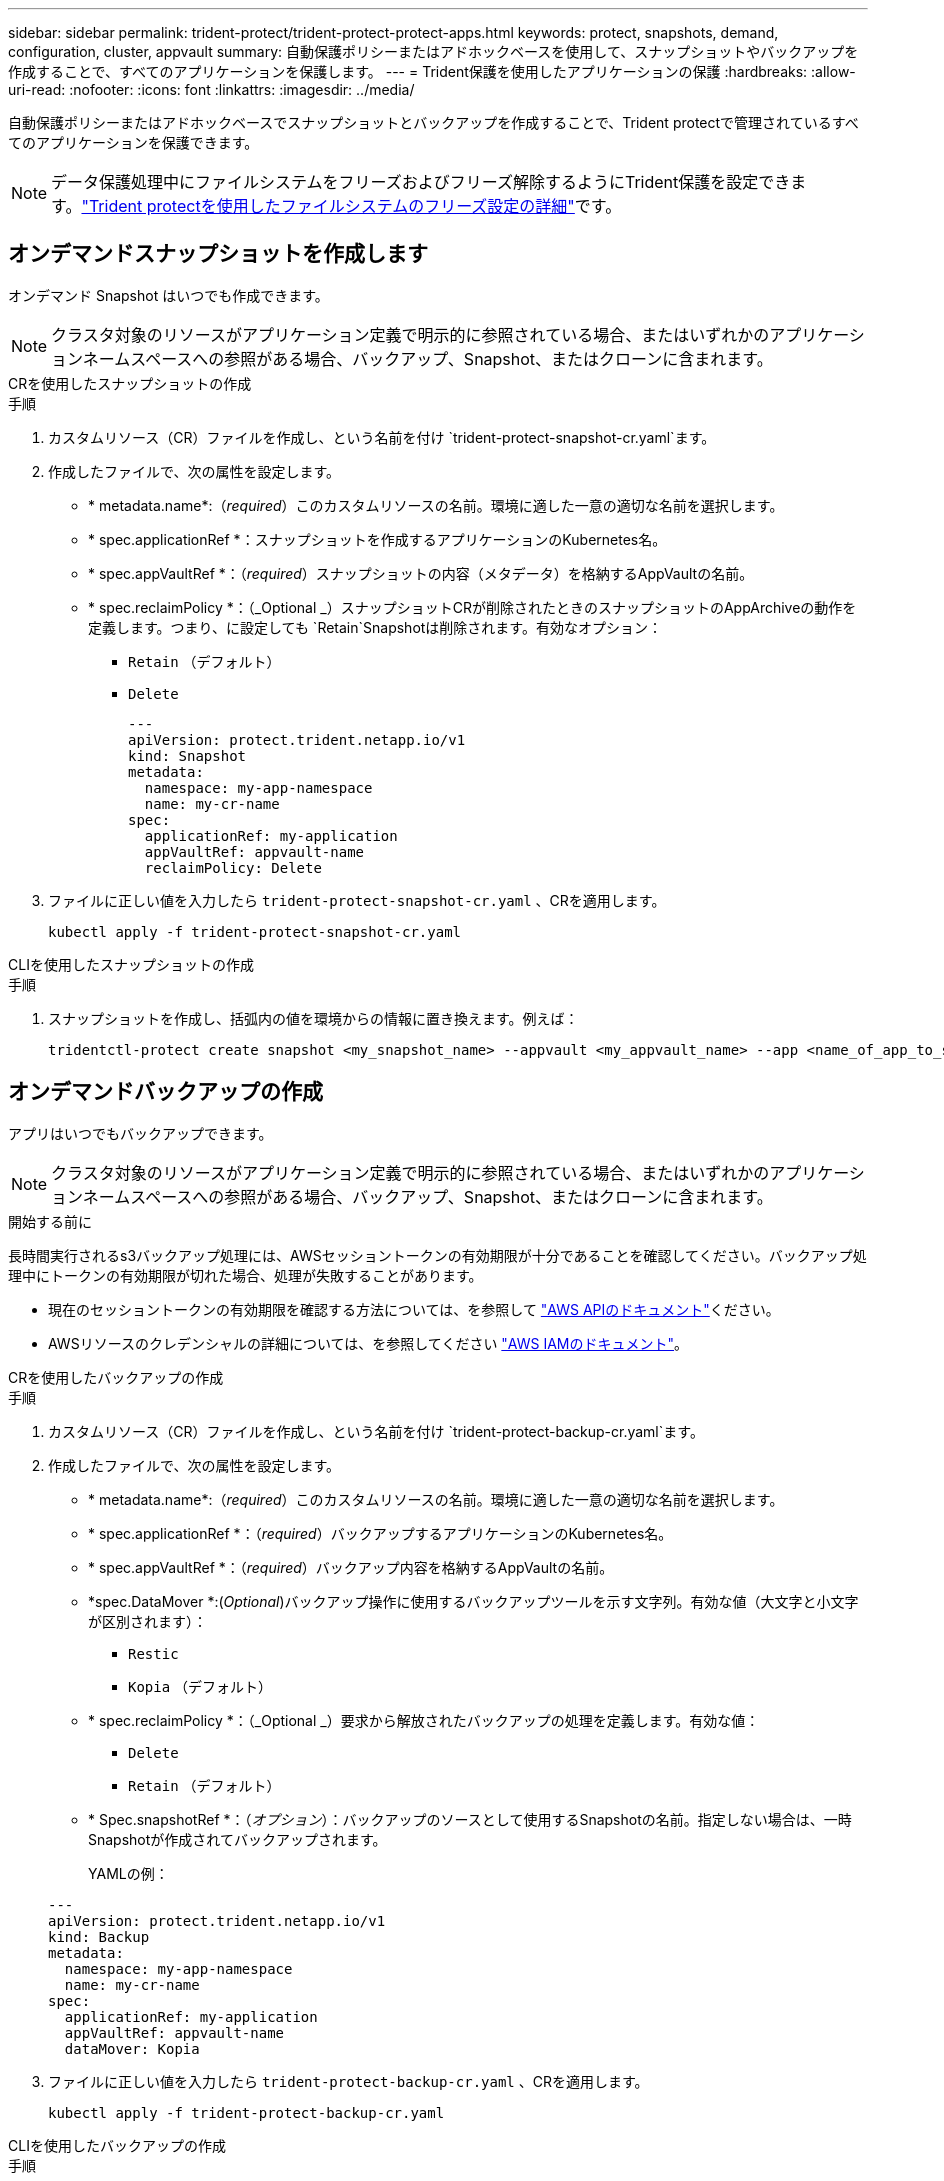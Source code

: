 ---
sidebar: sidebar 
permalink: trident-protect/trident-protect-protect-apps.html 
keywords: protect, snapshots, demand, configuration, cluster, appvault 
summary: 自動保護ポリシーまたはアドホックベースを使用して、スナップショットやバックアップを作成することで、すべてのアプリケーションを保護します。 
---
= Trident保護を使用したアプリケーションの保護
:hardbreaks:
:allow-uri-read: 
:nofooter: 
:icons: font
:linkattrs: 
:imagesdir: ../media/


[role="lead"]
自動保護ポリシーまたはアドホックベースでスナップショットとバックアップを作成することで、Trident protectで管理されているすべてのアプリケーションを保護できます。


NOTE: データ保護処理中にファイルシステムをフリーズおよびフリーズ解除するようにTrident保護を設定できます。link:trident-protect-requirements.html#protecting-data-with-kubevirt-vms["Trident protectを使用したファイルシステムのフリーズ設定の詳細"]です。



== オンデマンドスナップショットを作成します

オンデマンド Snapshot はいつでも作成できます。


NOTE: クラスタ対象のリソースがアプリケーション定義で明示的に参照されている場合、またはいずれかのアプリケーションネームスペースへの参照がある場合、バックアップ、Snapshot、またはクローンに含まれます。

[role="tabbed-block"]
====
.CRを使用したスナップショットの作成
--
.手順
. カスタムリソース（CR）ファイルを作成し、という名前を付け `trident-protect-snapshot-cr.yaml`ます。
. 作成したファイルで、次の属性を設定します。
+
** * metadata.name*:（_required_）このカスタムリソースの名前。環境に適した一意の適切な名前を選択します。
** * spec.applicationRef *：スナップショットを作成するアプリケーションのKubernetes名。
** * spec.appVaultRef *：（_required_）スナップショットの内容（メタデータ）を格納するAppVaultの名前。
** * spec.reclaimPolicy *：（_Optional _）スナップショットCRが削除されたときのスナップショットのAppArchiveの動作を定義します。つまり、に設定しても `Retain`Snapshotは削除されます。有効なオプション：
+
*** `Retain` （デフォルト）
*** `Delete`
+
[source, yaml]
----
---
apiVersion: protect.trident.netapp.io/v1
kind: Snapshot
metadata:
  namespace: my-app-namespace
  name: my-cr-name
spec:
  applicationRef: my-application
  appVaultRef: appvault-name
  reclaimPolicy: Delete
----




. ファイルに正しい値を入力したら `trident-protect-snapshot-cr.yaml` 、CRを適用します。
+
[source, console]
----
kubectl apply -f trident-protect-snapshot-cr.yaml
----


--
.CLIを使用したスナップショットの作成
--
.手順
. スナップショットを作成し、括弧内の値を環境からの情報に置き換えます。例えば：
+
[source, console]
----
tridentctl-protect create snapshot <my_snapshot_name> --appvault <my_appvault_name> --app <name_of_app_to_snapshot> -n <application_namespace>
----


--
====


== オンデマンドバックアップの作成

アプリはいつでもバックアップできます。


NOTE: クラスタ対象のリソースがアプリケーション定義で明示的に参照されている場合、またはいずれかのアプリケーションネームスペースへの参照がある場合、バックアップ、Snapshot、またはクローンに含まれます。

.開始する前に
長時間実行されるs3バックアップ処理には、AWSセッショントークンの有効期限が十分であることを確認してください。バックアップ処理中にトークンの有効期限が切れた場合、処理が失敗することがあります。

* 現在のセッショントークンの有効期限を確認する方法については、を参照して https://docs.aws.amazon.com/STS/latest/APIReference/API_GetSessionToken.html["AWS APIのドキュメント"^]ください。
* AWSリソースのクレデンシャルの詳細については、を参照してください https://docs.aws.amazon.com/IAM/latest/UserGuide/id_credentials_temp_use-resources.html["AWS IAMのドキュメント"^]。


[role="tabbed-block"]
====
.CRを使用したバックアップの作成
--
.手順
. カスタムリソース（CR）ファイルを作成し、という名前を付け `trident-protect-backup-cr.yaml`ます。
. 作成したファイルで、次の属性を設定します。
+
** * metadata.name*:（_required_）このカスタムリソースの名前。環境に適した一意の適切な名前を選択します。
** * spec.applicationRef *：（_required_）バックアップするアプリケーションのKubernetes名。
** * spec.appVaultRef *：（_required_）バックアップ内容を格納するAppVaultの名前。
** *spec.DataMover *:(_Optional_)バックアップ操作に使用するバックアップツールを示す文字列。有効な値（大文字と小文字が区別されます）：
+
*** `Restic`
*** `Kopia` （デフォルト）


** * spec.reclaimPolicy *：（_Optional _）要求から解放されたバックアップの処理を定義します。有効な値：
+
*** `Delete`
*** `Retain` （デフォルト）


** * Spec.snapshotRef *：（_オプション_）：バックアップのソースとして使用するSnapshotの名前。指定しない場合は、一時Snapshotが作成されてバックアップされます。
+
YAMLの例：

+
[source, yaml]
----
---
apiVersion: protect.trident.netapp.io/v1
kind: Backup
metadata:
  namespace: my-app-namespace
  name: my-cr-name
spec:
  applicationRef: my-application
  appVaultRef: appvault-name
  dataMover: Kopia
----


. ファイルに正しい値を入力したら `trident-protect-backup-cr.yaml` 、CRを適用します。
+
[source, console]
----
kubectl apply -f trident-protect-backup-cr.yaml
----


--
.CLIを使用したバックアップの作成
--
.手順
. バックアップを作成します。角かっこ内の値は、使用している環境の情報に置き換えます。例えば：
+
[source, console]
----
tridentctl-protect create backup <my_backup_name> --appvault <my-vault-name> --app <name_of_app_to_back_up> --data-mover <Kopia_or_Restic> -n <application_namespace>
----


--
====


== データ保護スケジュールを作成

保護ポリシーは、定義されたスケジュールでスナップショット、バックアップ、またはその両方を作成することでアプリケーションを保護します。Snapshot とバックアップを毎時、日次、週次、および月単位で作成し、保持するコピーの数を指定できます。


NOTE: クラスタ対象のリソースがアプリケーション定義で明示的に参照されている場合、またはいずれかのアプリケーションネームスペースへの参照がある場合、バックアップ、Snapshot、またはクローンに含まれます。

.開始する前に
長時間実行されるs3バックアップ処理には、AWSセッショントークンの有効期限が十分であることを確認してください。バックアップ処理中にトークンの有効期限が切れた場合、処理が失敗することがあります。

* 現在のセッショントークンの有効期限を確認する方法については、を参照して https://docs.aws.amazon.com/STS/latest/APIReference/API_GetSessionToken.html["AWS APIのドキュメント"^]ください。
* AWSリソースのクレデンシャルの詳細については、を参照してください https://docs.aws.amazon.com/IAM/latest/UserGuide/id_credentials_temp_use-resources.html["AWS IAMのドキュメント"^]。


[role="tabbed-block"]
====
.CRを使用したスケジュールの作成
--
.手順
. カスタムリソース（CR）ファイルを作成し、という名前を付け `trident-protect-schedule-cr.yaml`ます。
. 作成したファイルで、次の属性を設定します。
+
** * metadata.name*:（_required_）このカスタムリソースの名前。環境に適した一意の適切な名前を選択します。
** *spec.DataMover *:(_Optional_)バックアップ操作に使用するバックアップツールを示す文字列。有効な値（大文字と小文字が区別されます）：
+
*** `Restic`
*** `Kopia` （デフォルト）


** * spec.applicationRef *：バックアップするアプリケーションのKubernetes名。
** * spec.appVaultRef *：（_required_）バックアップ内容を格納するAppVaultの名前。
** * spec.backupRetention *：保持するバックアップの数。ゼロは、バックアップを作成しないことを示します。
** * spec.snapshotRetention *：保持するSnapshotの数。ゼロは、スナップショットを作成しないことを示します。
** * spec.granularity*:スケジュールを実行する頻度。指定可能な値と必須の関連フィールドは次のとおりです。
+
*** `Hourly`（指定する必要があります `spec.minute`）
*** `Daily`（指定する必要があります `spec.minute`そして `spec.hour`）
*** `Weekly`（指定する必要があります `spec.minute, spec.hour`、 そして `spec.dayOfWeek`）
*** `Monthly`（指定する必要があります `spec.minute, spec.hour`、 そして `spec.dayOfMonth`）
*** `Custom`


** *spec.dayOfMonth*: (_オプション_) スケジュールを実行する月の日付 (1 - 31)。粒度が「」に設定されている場合、このフィールドは必須です。 `Monthly` 。
** *spec.dayOfWeek*: (_オプション_) スケジュールを実行する曜日 (0 - 7)。値 0 または 7 は日曜日を示します。粒度が「」に設定されている場合、このフィールドは必須です。 `Weekly` 。
** *spec.hour*: (_オプション_) スケジュールを実行する時刻 (0 - 23)。粒度が「」に設定されている場合、このフィールドは必須です。 `Daily` 、 `Weekly` 、 または `Monthly`。
** *spec.minute*: (_オプション_) スケジュールを実行する分 (0 - 59)。粒度が「」に設定されている場合、このフィールドは必須です。 `Hourly` 、 `Daily` 、 `Weekly` 、 または `Monthly`。
+
[source, yaml]
----
---
apiVersion: protect.trident.netapp.io/v1
kind: Schedule
metadata:
  namespace: my-app-namespace
  name: my-cr-name
spec:
  dataMover: Kopia
  applicationRef: my-application
  appVaultRef: appvault-name
  backupRetention: "15"
  snapshotRetention: "15"
  granularity: Monthly
  dayOfMonth: "1"
  dayOfWeek: "0"
  hour: "0"
  minute: "0"
----


. ファイルに正しい値を入力したら `trident-protect-schedule-cr.yaml` 、CRを適用します。
+
[source, console]
----
kubectl apply -f trident-protect-schedule-cr.yaml
----


--
.CLIを使用してスケジュールを作成する
--
.手順
. 保護スケジュールを作成し、角かっこ内の値を環境からの情報に置き換えます。例えば：
+

NOTE: を使用すると、このコマンドの詳細なヘルプ情報を表示できます `tridentctl-protect create schedule --help`。

+
[source, console]
----
tridentctl-protect create schedule <my_schedule_name> --appvault <my_appvault_name> --app <name_of_app_to_snapshot> --backup-retention <how_many_backups_to_retain> --data-mover <Kopia_or_Restic> --day-of-month <day_of_month_to_run_schedule> --day-of-week <day_of_month_to_run_schedule> --granularity <frequency_to_run> --hour <hour_of_day_to_run> --minute <minute_of_hour_to_run> --recurrence-rule <recurrence> --snapshot-retention <how_many_snapshots_to_retain> -n <application_namespace>
----


--
====


== Snapshot を削除します

不要になったスケジュール済みまたはオンデマンドの Snapshot を削除します。

.手順
. Snapshotに関連付けられているSnapshot CRを削除します。
+
[source, console]
----
kubectl delete snapshot <snapshot_name> -n my-app-namespace
----




== バックアップを削除します

不要になったスケジュール済みまたはオンデマンドのバックアップを削除します。

.手順
. バックアップに関連付けられているバックアップCRを削除します。
+
[source, console]
----
kubectl delete backup <backup_name> -n my-app-namespace
----




== バックアップ処理のステータスの確認

コマンドラインを使用して、実行中、完了、または失敗したバックアップ処理のステータスを確認できます。

.手順
. 次のコマンドを使用してバックアップ処理のステータスを取得し、角かっこ内の値を環境の情報に置き換えます。
+
[source, console]
----
kubectl get backup -n <namespace_name> <my_backup_cr_name> -o jsonpath='{.status}'
----




== azure-anf-files NetApp（ANF）処理のバックアップとリストアを実現

Trident protectをインストールしている場合はNetApp、Trident 24.06より前に作成されたazure-lun-filesストレージクラスを使用するストレージバックエンドに対して、スペース効率に優れたバックアップおよびリストア機能を有効にすることができます。この機能はNFSv4ボリュームで機能し、容量プールから追加のスペースを消費することはありません。

.開始する前に
次の点を確認します。

* Trident protectをインストールしておきます。
* Trident保護でアプリケーションを定義しました。この手順を完了するまで、このアプリケーションの保護機能は制限されます。
* ストレージバックエンドのデフォルトのストレージクラスとしてを選択しまし `azure-netapp-files` た。


.構成手順用に展開
[%collapsible]
====
. Trident 24.10にアップグレードする前にANFボリュームを作成した場合は、Tridentで次の手順を実行します。
+
.. アプリケーションに関連付けられているNetAppファイルベースの各PVのSnapshotディレクトリを有効にします。
+
[source, console]
----
tridentctl update volume <pv name> --snapshot-dir=true -n trident
----
.. 関連付けられている各PVに対してSnapshotディレクトリが有効になっていることを確認します。
+
[source, console]
----
tridentctl get volume <pv name> -n trident -o yaml | grep snapshotDir
----
+
応答：

+
[listing]
----
snapshotDirectory: "true"
----
+
Snapshotディレクトリが有効になっていない場合、Trident保護は通常のバックアップ機能を選択します。この機能は、バックアッププロセス中に一時的に容量プールのスペースを消費します。この場合は、バックアップするボリュームと同じサイズの一時ボリュームを作成するための十分なスペースが容量プールに確保されていることを確認してください。





.結果
これで、Trident保護を使用したアプリケーションのバックアップとリストアが可能になります。各PVCは、他のアプリケーションでバックアップおよびリストアに使用することもできます。

====